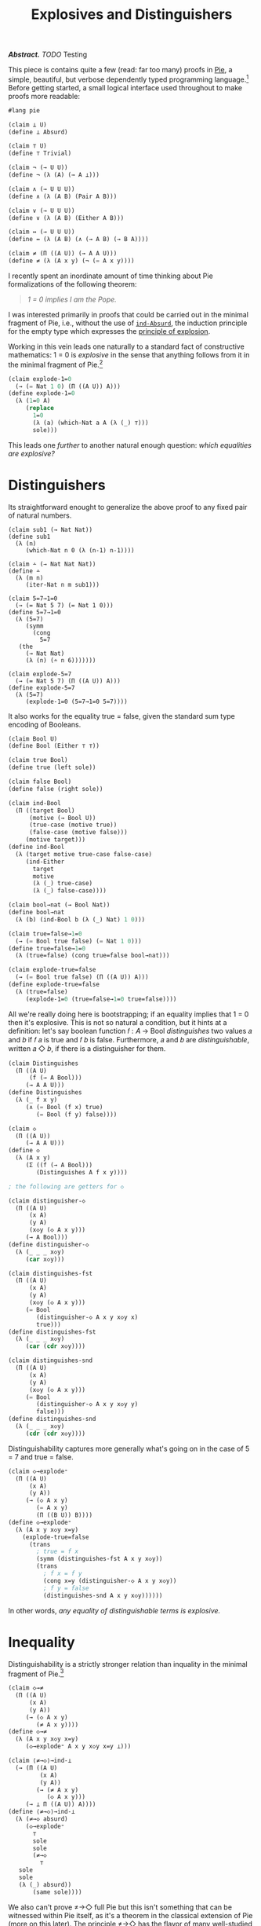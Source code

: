 #+TITLE: Explosives and Distinguishers
#+HTML_HEAD: <link rel="stylesheet" type="text/css" href="myStyle.css" />
#+OPTIONS: html-style:nil H:1 num:nil
#+HTML_LINK_HOME: index.html

/*Abstract.* TODO/ Testing

This piece is contains quite a few (read: far too many) proofs in [[https://docs.racket-lang.org/pie/index.html][Pie]],
a simple, beautiful, but verbose dependently typed programming
language.[fn::TODO] Before getting started, a small logical interface
used throughout to make proofs more readable:

#+begin_src lisp
  #lang pie

  (claim ⊥ U)
  (define ⊥ Absurd)

  (claim ⊤ U)
  (define ⊤ Trivial)

  (claim ¬ (→ U U))
  (define ¬ (λ (A) (→ A ⊥)))

  (claim ∧ (→ U U U))
  (define ∧ (λ (A B) (Pair A B)))

  (claim ∨ (→ U U U))
  (define ∨ (λ (A B) (Either A B)))

  (claim ↔ (→ U U U))
  (define ↔ (λ (A B) (∧ (→ A B) (→ B A))))

  (claim ≠ (Π ((A U)) (→ A A U)))
  (define ≠ (λ (A x y) (¬ (= A x y))))
#+end_src

I recently spent an inordinate amount of time thinking about Pie
formalizations of the following theorem:

#+begin_quote
/1 = 0 implies I am the Pope./
#+end_quote

I was interested primarily in proofs that could be carried out in the
minimal fragment of Pie, i.e., without the use of [[https://docs.racket-lang.org/pie/index.html#%28def._%28%28lib._pie%2Fmain..rkt%29._ind-.Absurd%29%29][~ind-Absurd~]], the
induction principle for the empty type which expresses the [[https://en.wikipedia.org/wiki/Principle_of_explosion][principle
of explosion]].

Working in this vein leads one naturally to a standard fact of
constructive mathematics: 1 = 0 is /explosive/ in the sense that
anything follows from it in the minimal fragment of Pie.[fn::See
Proposition 3.2 of Constructivism in Mathematics by Trolestra and van
Dalen.]

#+begin_src lisp
  (claim explode-1=0
    (→ (= Nat 1 0) (Π ((A U)) A)))
  (define explode-1=0
    (λ (1=0 A)
       (replace
         1=0
         (λ (a) (which-Nat a A (λ (_) ⊤)))
         sole)))
#+end_src

This leads one /further/ to another natural enough question: /which
equalities are explosive?/

* Distinguishers

Its straightforward enought to generalize the above proof to any fixed
pair of natural numbers.

#+begin_src
  (claim sub1 (→ Nat Nat))
  (define sub1
    (λ (n)
       (which-Nat n 0 (λ (n-1) n-1))))

  (claim ∸ (→ Nat Nat Nat))
  (define ∸
    (λ (m n)
       (iter-Nat n m sub1)))

  (claim 5=7→1=0
    (→ (= Nat 5 7) (= Nat 1 0)))
  (define 5=7→1=0
    (λ (5=7)
       (symm
         (cong
           5=7
  	 (the
  	   (→ Nat Nat)
  	   (λ (n) (∸ n 6)))))))

  (claim explode-5=7
    (→ (= Nat 5 7) (Π ((A U)) A)))
  (define explode-5=7
    (λ (5=7)
       (explode-1=0 (5=7→1=0 5=7))))
#+end_src

It also works for the equality true = false, given the standard sum
type encoding of Booleans.

#+begin_src lisp
  (claim Bool U)
  (define Bool (Either ⊤ ⊤))

  (claim true Bool)
  (define true (left sole))

  (claim false Bool)
  (define false (right sole))

  (claim ind-Bool
    (Π ((target Bool)
        (motive (→ Bool U))
        (true-case (motive true))
        (false-case (motive false)))
       (motive target)))
  (define ind-Bool
    (λ (target motive true-case false-case)
       (ind-Either
         target
         motive
         (λ (_) true-case)
         (λ (_) false-case))))

  (claim bool→nat (→ Bool Nat))
  (define bool→nat
    (λ (b) (ind-Bool b (λ (_) Nat) 1 0)))

  (claim true=false→1=0
    (→ (= Bool true false) (= Nat 1 0)))
  (define true=false→1=0
    (λ (true=false) (cong true=false bool→nat)))

  (claim explode-true=false
    (→ (= Bool true false) (Π ((A U)) A)))
  (define explode-true=false
    (λ (true=false)
       (explode-1=0 (true=false→1=0 true=false))))
#+end_src

All we're really doing here is bootstrapping; if an equality implies
that 1 = 0 then it's explosive.  This is not so natural a condition,
but it hints at a definition: let's say boolean function 𝑓 : 𝐴 → Bool
/distinguishes/ two values 𝑎 and 𝑏 if 𝑓 𝑎 is true and 𝑓 𝑏 is false.
Furthermore, 𝑎 and 𝑏 are /distinguishable/, written 𝑎 ◇ 𝑏, if there
is a distinguisher for them.

#+begin_src lisp
  (claim Distinguishes
    (Π ((A U)
        (f (→ A Bool)))
       (→ A A U)))
  (define Distinguishes
    (λ (_ f x y)
       (∧ (= Bool (f x) true)
          (= Bool (f y) false))))

  (claim ◇
    (Π ((A U))
       (→ A A U)))
  (define ◇
    (λ (A x y)
       (Σ ((f (→ A Bool)))
          (Distinguishes A f x y))))

  ; the following are getters for ◇

  (claim distinguisher-◇
    (Π ((A U)
        (x A)
        (y A)
        (x◇y (◇ A x y)))
       (→ A Bool)))
  (define distinguisher-◇
    (λ (_ _ _ x◇y)
       (car x◇y)))

  (claim distinguishes-fst
    (Π ((A U)
        (x A)
        (y A)
        (x◇y (◇ A x y)))
       (= Bool
          (distinguisher-◇ A x y x◇y x)
          true)))
  (define distinguishes-fst
    (λ (_ _ _ x◇y)
       (car (cdr x◇y))))

  (claim distinguishes-snd
    (Π ((A U)
        (x A)
        (y A)
        (x◇y (◇ A x y)))
       (= Bool
          (distinguisher-◇ A x y x◇y y)
          false)))
  (define distinguishes-snd
    (λ (_ _ _ x◇y)
       (cdr (cdr x◇y))))
#+end_src

Distinguishability captures more generally what's going on in the case
of 5 = 7 and true = false.

#+begin_src lisp
  (claim ◇→explode⁼
    (Π ((A U)
        (x A)
        (y A))
       (→ (◇ A x y)
          (= A x y)
          (Π ((B U)) B))))
  (define ◇→explode⁼
    (λ (A x y x◇y x=y)
      (explode-true=false
        (trans
          ; true = f x
          (symm (distinguishes-fst A x y x◇y))
          (trans
            ; f x = f y
            (cong x=y (distinguisher-◇ A x y x◇y))
            ; f y = false
            (distinguishes-snd A x y x◇y))))))
#+end_src

In other words, /any equality of distinguishable terms is explosive./

* Inequality

Distinguishability is a strictly stronger relation than inquality in
the minimal fragment of Pie.[fn::Moving forward, we'll take advantage
of the fact that the principle of explosion is not a theorem in the
minimal fragment of Pie: to show that any other claim is not a
theorem, it suffices to show that it implies explosion.]

#+begin_src lisp
  (claim ◇→≠
    (Π ((A U)
        (x A)
        (y A))
       (→ (◇ A x y)
          (≠ A x y))))
  (define ◇→≠
    (λ (A x y x◇y x=y)
       (◇→explode⁼ A x y x◇y x=y ⊥)))

  (claim ⟨≠→◇⟩→ind-⊥
    (→ (Π ((A U)
           (x A)
           (y A))
          (→ (≠ A x y)
             (◇ A x y)))
       (→ ⊥ Π ((A U)) A))))
  (define ⟨≠→◇⟩→ind-⊥
    (λ (≠→◇ absurd)
       (◇→explode⁼
         ⊤
         sole
         sole
         (≠→◇
           ⊤
  	 sole
  	 sole
  	 (λ (_) absurd))
         (same sole))))
#+end_src

We also can't prove ≠→◇ full Pie but this isn't something that can be
witnessed within Pie itself, as it's a theorem in the classical
extension of Pie (more on this later). The principle ≠→◇ has the
flavor of many well-studied semi-classical principles: it expresses
the ability to extract something constructive from a negation
proof.[fn::See TODO]

And we are led quite naturally to the real motivating question of this
piece: /For what types are unequal values distinguishable?/ And how
does the answer change depending on our system?

What I aim to demonstrate is that in all cases (minimal, constructive,
paraconsistent, classical) the following holds:

#+begin_quote
/If A admits decidable equality, then unqual values of type A are
distinguishable./
#+end_quote

What is most interesting is that the statement is sensitive to exactly
how decidable equality is defined.

* Decidability

A type 𝐴 admits decidable equality if for any two values 𝑎₁ and 𝑎₂ of
type 𝐴, we have 𝑎₁ = 𝑎₂ or 𝑎₁ ≠ 𝑎₂.  This can be seen as a restriction
of the law of excluded middle.  But the notion of decidability
originates in computability theory, where a predicate 𝑃 is decidable
if there is a computable function 𝑓 such that 𝑓(𝑥) = 1 if and only if
𝑃(x) holds.  Through the Curry-Howard lens, these two concepts
correspond; a term 𝑓 of type

#+begin_quote
~(Π ((x A) (y A)) (∨ (= 𝐴 𝑎₁ 𝑎₂) (≠ 𝐴 𝑎₁ 𝑎₁)))~
#+end_quote

is a computation where ~(f x y)~ evaluates to ~(left _)~ if x = y and
~(right _)~ otherwise.  We begin by formalizing this, but with a
twist: we'll work in the minimal fragment of Pie in order to
demonstrate that /this correspondence depends on the principle of
explosion/.

A type 𝐴 (viewed through Curry-Howard lense) is *decidable* if either
𝐴 or ¬𝐴 holds.  The law of excluded middle is equivalent to every type
being decidable.  We can use this baseline notion of decidability to
define decidability of predicates, up to decidable equality.  Note
that if we want to use binary predicates in their Curried form, we
need to uncurry them to express their decidability.

#+begin_src
(claim Decᴾ
  (Π ((A U)
      (P (→ A U)))
     U))
(define Decᴾ
  (λ (A P)
     (Π ((x A)) (Dec (P x)))))

(claim Uncurryᴾ
  (Π ((A U)
      (B U)
      (P (→ A B U)))
     (→ (Pair A B) U)))
(define Uncurryᴾ
  (λ (_ _ P p)
     (P (car p) (cdr p))))

(claim Decᴾ²
  (Π ((A U)
      (B U)
      (P (→ A B U)))
     U))
(define Decᴾ²
  (λ (A B P)
     (Decᴾ (Pair A B) (Uncurryᴾ A B P))))

(claim Dec⁼ (→ U U))
(define Dec⁼
  (λ (A)
     (Decᴾ²
       A
       A
       (λ (x y) (= A x y)))))
#+end_src

The computability theoretic form of decidability can be expressed as
having a decider, i.e., the existence of a function which witnesses
the truth value of the predicate (we'll use ~true~ and ~false~ instead
of ~1~ and ~0~).

#+begin_src
(claim Decides
  (Π ((A U)
      (f (→ A Bool))
      (P (→ A U)))
     U))
(define Decides
  (λ (A f P)
     (Π ((x A))
        (↔ (P x)
	   (= Bool (f x) true)))))

(claim Decider
  (Π ((A U)
      (P (→ A U)))
     U))
(define Decider
  (λ (A P)
     (Σ ((f (→ A Bool)))
        (Decides A f P))))

(claim uncurry
  (Π ((A U)
      (B U)
      (C U))
     (→ (→ A B C)
        (→ (Pair A B) C))))
(define uncurry
  (λ (_ _ _ f p)
     (f (car p) (cdr p))))

(claim Decides₂
  (Π ((A U)
      (B U)
      (f (→ A B Bool))
      (P (→ A B U)))
     U))
(define Decides₂
  (λ (A B f P)
     (Decides
       (Pair A B)
       (uncurry A B Bool f)
       (Uncurryᴾ A B P))))

(claim Decider₂
  (Π ((A U)
      (B U)
      (P (→ A B U)))
     U))
(define Decider₂
  (λ (A B P)
     (Σ ((f (→ A B Bool)))
        (Decides₂ A B f P))))

(claim Decides⁼
  (Π ((A U)
      (f (→ A A Bool)))
     U))
(define Decides⁼
  (λ (A f)
     (Decides₂
       A
       A
       f
       (λ (x y) (= A x y)))))

(claim Decider⁼ (→ U U))
(define Decider⁼
  (λ (A)
     (Σ ((f (→ A A Bool)))
        (Decides⁼ A f))))
#+end_src

The easy direction: if a predicate 𝑃 has a decider, then it is
decidable.  The proof: given 𝑥, ask the decider if 𝑃(𝑥) or ¬𝑃(𝑥).  We
break the proof up into two parts because working with Σ-types in Pie
is /not/ ergonomic.

#+begin_src
(claim decides→decᴾ-helper
  (Π ((A U)
      (f (→ A Bool))
      (P (→ A U))
      (x A))
     (→ (↔ (P x) (= Bool (f x) true))
        (Dec (P x)))))
(define decides→decᴾ-helper
  (λ (_ f P x)
     (ind-Bool
       (f x)
       (λ (b)
          (→ (↔ (P x) (= Bool b true))
	     (Dec (P x))))
       (λ (prf)
          (left ((cdr prf) (same true))))
       (λ (prf)
          (right
	    (λ (px)
	       (true≠false
	         (symm ((car prf) px)))))))))

(claim decider→decᴾ
  (Π ((A U)
      (P (→ A U)))
     (→ (Decider A P)
        (Decᴾ A P))))
(define decider→decᴾ
  (λ (A P decider x)
     (decides→decᴾ-helper
       A
       (car decider)
       P
       x
       ((cdr decider) x))))
#+end_src

The hard direction (or, rather, the impossible direction in the
minimal setting): if 𝑃 is decidable then it has a decider.  Now, we
can't /exactly/ show that this does not hold in minimal Pie; proving
things don't exist in a constructive setting is tricky.  But what
we're really after is the following: if 𝑃 is decidable, then the
/obvious/ decider for 𝑃 is, in fact, a decider.

The obvious decider is the one which is encoded in the proof of
decidability. We can define the decider generally over decidable
predicates (given a proof of decidability).

#+begin_src
(claim left?
  (Π ((A U)
      (B U))
     (→ (Either A B)
        Bool)))
(define left?
  (λ (_ _ e)
     (ind-Either
       e
       (λ (_) Bool)
       (λ (_) true)
       (λ (_) false))))

(claim ?
  (Π ((A U)
      (P (→ A U)))
     (→ (Decᴾ A P) A Bool)))
(define ?
  (λ (_ P decᴾ x)
     (left?
       (P x)
       (¬ (P x))
       (decᴾ x))))

(claim ?₂
  (Π ((A U)
      (B U)
      (P (→ A B U))
      (decᴾ² (Decᴾ² A B P)))
     (→ A B Bool)))
(define ?₂
  (λ (A B P decᴾ² x y)
     (?
       (Pair A B)
       (Uncurryᴾ A B P)
       decᴾ²
       (cons x y))))

(claim ≟
  (Π ((A U))
     (→ (Dec⁼ A) A A Bool)))
(define ≟
  (λ (A) (?₂ A A (λ (x y) (= A x y)))))
#+end_src

Within the minimal fragment of Pie, if we know the value of this
decider on 𝑎, then we can derive proofs of the 𝑃(𝑎) or ¬𝑃(𝑎),
depending on that value.

#+begin_src
(claim p?=true→p
  (Π ((A U)
      (P (→ A U))
      (decᴾ (Decᴾ A P))
      (x A))
     (→ (= Bool (? A P decᴾ x) true)
        (P x))))
(define p?=true→p
  (λ (_ P decᴾ x)
     (ind-Either
       (decᴾ x)
       (λ (e)
          (→ (= Bool
	        (left? (P x) (¬ (P x)) e)
	        true)
             (P x)))
       (λ (px _) px)
       (λ (_ false=true)
          (explode-true=false
	    (symm false=true)
	    (P x))))))

(claim p?=false→¬p
  (Π ((A U)
      (P (→ A U))
      (decᴾ (Decᴾ A P))
      (x A))
     (→ (= Bool
           (? A P decᴾ x)
	   false)
        (¬ (P x)))))
(define p?=false→¬p
  (λ (_ P decᴾ x)
     (ind-Either
       (decᴾ x)
       (λ (e)
          (→ (= Bool
	        (left? (P x) (¬ (P x)) e)
		false)
             (¬ (P x))))
       (λ (_ true=false)
          (explode-true=false
	    true=false
	    (¬ (P x))))
       (λ (¬px _) ¬px))))
#+end_src

What we /can't/ do within minimal Pie is determine the value of the
decider itself given 𝑃(𝑎) or ¬𝑃(𝑎).  For example, 𝑃(𝑎) implies the
equality (? 𝑃 𝑎) = true given the principle of explosion, but this
implication also /implies/ the principle of explosion.  This
ultimately comes down to the fact that there isn't much we can do in
the ¬𝑃(𝑎) branch of the decidability of 𝑃 except explode it with our
assumption 𝑃(𝑎).

#+begin_src lisp
(claim ind-⊥→p→p?=true
  (→ (→ ⊥ (Π ((A U)) A))
     (Π ((A U)
         (P (→ A U))
	 (decᴾ (Decᴾ A P))
	 (x A))
	(→ (P x)
	   (= Bool
	      (? A P decᴾ x)
	      true)))))
(define ind-⊥→p→p?=true
  (λ (ind-⊥ _ P decᴾ x px)
     (ind-Either
       (decᴾ x)
       (λ (e)
          (= Bool
	     (left? (P x) (¬ (P x)) e)
	     true))
       (λ (_) (same true))
       (λ (¬px)
          (ind-⊥→explode
	    ind-⊥
	    (P x)
            ¬px
	    px
	    (= Bool false true))))))

(claim ⟨p→p?=true⟩→ind-⊥
  (→ (Π ((A U)
         (P (→ A U))
	 (decᴾ (Decᴾ A P))
	 (x A))
	(→ (P x)
	   (= Bool
	      (? A P decᴾ x)
	      true)))
     (→ ⊥ (Π ((A U)) A))))
(define ⟨p→p?=true⟩→ind-⊥
  (λ (p→p?=true absurd)
     (explode-true=false
       (symm
         (p→p?=true
           ⊤
           (λ (_) ⊤)
           (λ (_) (right (λ (_) absurd)))
           sole
           sole)))))

(claim ind-⊥→¬p→p?=false
  (→ (→ ⊥ (Π ((A U)) A))
     (Π ((A U)
         (P (→ A U))
	 (decᴾ (Decᴾ A P))
	 (x A))
	(→ (¬ (P x))
	   (= Bool
	      (? A P decᴾ x)
	      false)))))
(define ind-⊥→¬p→p?=false
  (λ (ind-⊥ _ P decᴾ x ¬px)
     (ind-Either
       (decᴾ x)
       (λ (e)
          (= Bool
	     (left? (P x) (¬ (P x)) e)
	     false))
       (λ (px)
          (ind-⊥→explode
	    ind-⊥
	    (P x)
	    ¬px
	    px
	    (= Bool true false)))
       (λ (_) (same false)))))

(claim ⟨¬p→p?=false⟩→ind-⊥
  (→ (Π ((A U)
         (P (→ A U))
	 (decᴾ (Decᴾ A P))
	 (x A))
	(→ (¬ (P x))
	   (= Bool
	      (? A P decᴾ x)
	      false)))
     (→ ⊥ (Π ((A U)) A))))
(define ⟨¬p→p?=false⟩→ind-⊥
  (λ (¬p→p?=false absurd)
     (explode-true=false
       (¬p→p?=false
         ⊤
	 (λ (_) ⊥)
         ; artificial proof of negation
	 (λ (_) (left absurd))
	 sole
	 (λ (absurd) absurd)))))
#+end_src

Another theme that comes up here: in almost all cases, the ~Trivial~
type is sufficient to find a counterexample in minimal Pie of a given
principle.  Most come down to an artificial proof of a negation using
our ~Absurd~ assumption in the principle of explosion (see the last
example above).

All of this amounts to the fact that having a decider is a strictly
stronger notion of decidability within minimal Pie (in the sense that
we cannot prove that the obvious decider is a decider).

#+begin_src
(claim ind-⊥→decᴾ→decides
  (→ (→ ⊥ (Π ((A U)) A))
     (Π ((A U)
         (P (→ A U))
	 (decᴾ (Decᴾ A P)))
	(Decides A (? A P decᴾ) P))))
(define ind-⊥→decᴾ→decides
  (λ (ind-absurd A P decᴾ x)
     (cons
       (ind-⊥→p→p?=true
         ind-absurd
	 A
	 P
	 decᴾ
	 x)
       (p?=true→p
         A
	 P
	 decᴾ
	 x))))

(claim ⟨decᴾ→decides⟩→ind-⊥
  (→ (Π ((A U)
         (P (→ A U))
	 (decᴾ (Decᴾ A P)))
	(Decides A (? A P decᴾ) P))
     (→ ⊥ (Π ((A U)) A))))
(define ⟨decᴾ→decides⟩→ind-⊥
  (λ (decᴾ→decides absurd)
     (explode-true=false
       (symm
         ((car
	    ((decᴾ→decides
	       ⊤
	       (λ (_) ⊤)
	       (λ (_) (right (λ (_) absurd))))
	      sole))
	    sole)))))
#+end_src

But even though having a decider is stronger, it's not sufficient to
prove distinguishability from inequality in minimal Pie.

By virtue of having defined everything in terms of general
decidability, we get immediately as a corollary our first result, that
decidable equality implies distinguishable unequals in classical Pie.
Note again that the antecedent here is vacuous because it a special
case of the law of excluded middle.  The distinguisher is the partial
application of the obvious decider.
